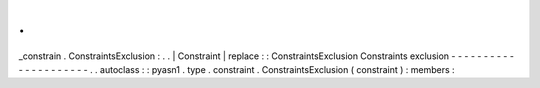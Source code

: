 .
.
_constrain
.
ConstraintsExclusion
:
.
.
|
Constraint
|
replace
:
:
ConstraintsExclusion
Constraints
exclusion
-
-
-
-
-
-
-
-
-
-
-
-
-
-
-
-
-
-
-
-
-
.
.
autoclass
:
:
pyasn1
.
type
.
constraint
.
ConstraintsExclusion
(
constraint
)
:
members
:
